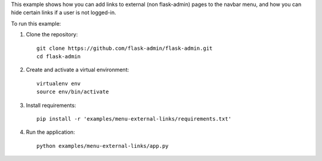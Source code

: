 This example shows how you can add links to external (non flask-admin) pages to the navbar menu, and how you can hide certain links if a user is not logged-in.

To run this example:

1. Clone the repository::

    git clone https://github.com/flask-admin/flask-admin.git
    cd flask-admin

2. Create and activate a virtual environment::

    virtualenv env
    source env/bin/activate

3. Install requirements::

    pip install -r 'examples/menu-external-links/requirements.txt'

4. Run the application::

    python examples/menu-external-links/app.py


